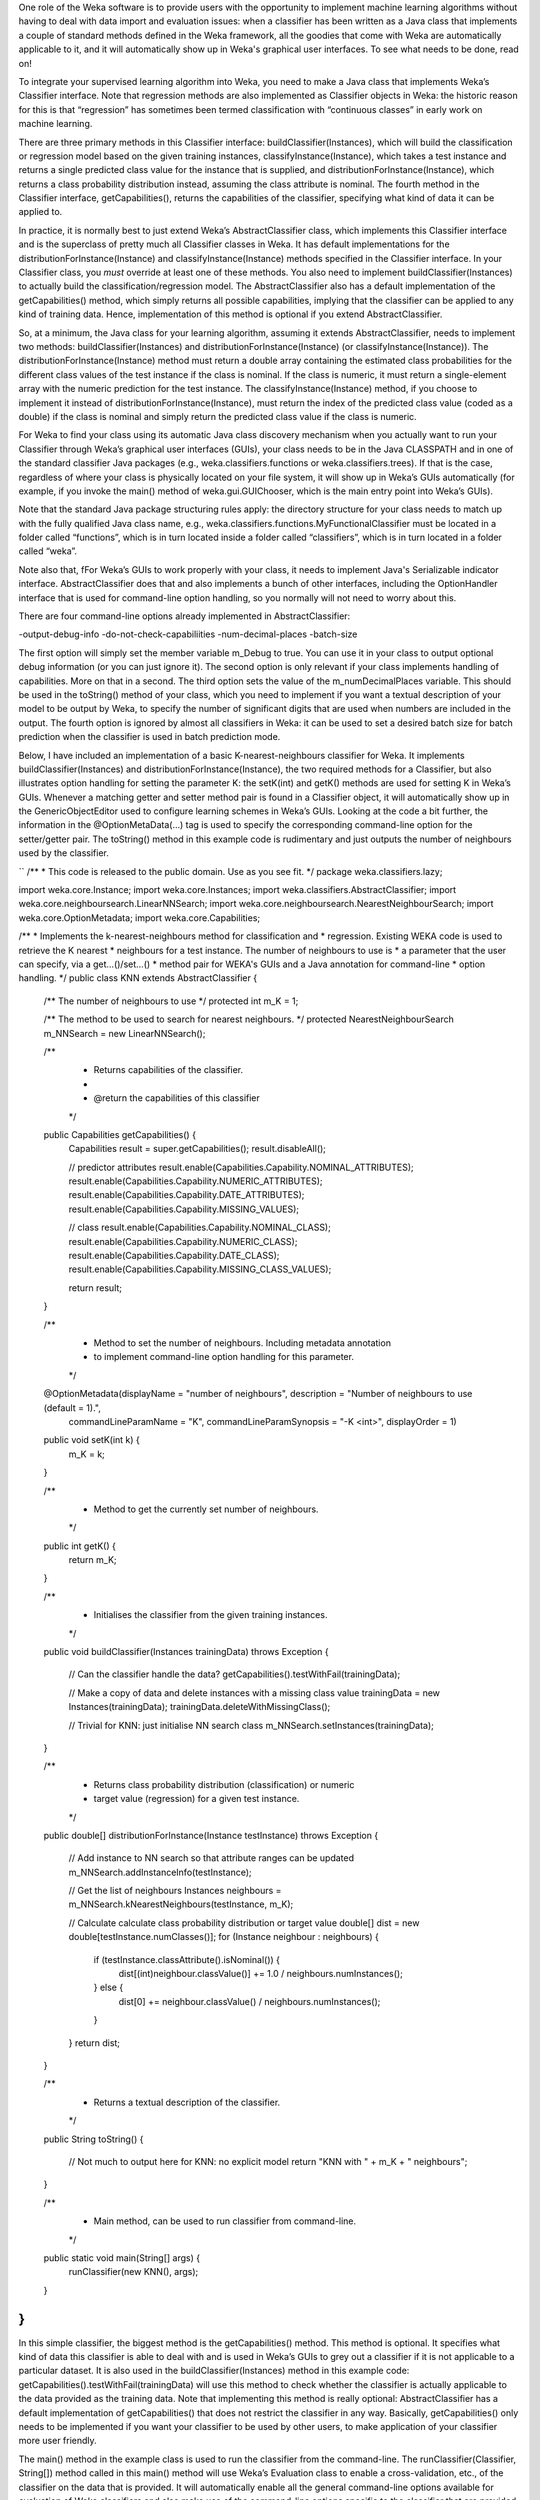 .. title: Making a Weka classifier
.. slug: 2018-10-08-making-a-weka-classifier
.. date: 2018-10-30 22:02:00 UTC+12:00
.. tags: github
.. author: eibe
.. description:
.. category: code

One role of the Weka software is to provide users with the opportunity to implement machine learning algorithms without having to deal with data import and evaluation issues: when a classifier has been written as a Java class that implements a couple of standard methods defined in the Weka framework, all the goodies that come with Weka are automatically applicable to it, and it will automatically show up in Weka's graphical user interfaces. To see what needs to be done, read on!

.. TEASER_END

To integrate your supervised learning algorithm into Weka, you need to make a Java class that implements Weka’s Classifier interface. Note that regression methods are also implemented as Classifier objects in Weka: the historic reason for this is that “regression” has sometimes been termed classification with “continuous classes” in early work on machine learning. 

There are three primary methods in this Classifier interface: buildClassifier(Instances), which will build the classification or regression model based on the given training instances, classifyInstance(Instance), which takes a test instance and returns a single predicted class value for the instance that is supplied, and distributionForInstance(Instance), which returns a class probability distribution instead, assuming the class attribute is nominal. The fourth method in the Classifier interface, getCapabilities(), returns the capabilities of the classifier, specifying what kind of data it can be applied to.

In practice, it is normally best to just extend Weka’s AbstractClassifier class, which implements this Classifier interface and is the superclass of pretty much all Classifier classes in Weka. It has default implementations for the distributionForInstance(Instance) and classifyInstance(Instance) methods specified in the Classifier interface. In your Classifier class, you *must* override at least one of these methods. You also need to implement buildClassifier(Instances) to actually build the classification/regression model. The AbstractClassifier also has a default implementation of the getCapabilities() method, which simply returns all possible capabilities, implying that the classifier can be applied to any kind of training data. Hence, implementation of this method is optional if you extend AbstractClassifier.

So, at a minimum, the Java class for your learning algorithm, assuming it extends AbstractClassifier, needs to implement two methods: buildClassifier(Instances) and distributionForInstance(Instance) (or classifyInstance(Instance)). The distributionForInstance(Instance) method must return a double array containing the estimated class probabilities for the different class values of the test instance if the class is nominal. If the class is numeric, it must return a single-element array with the numeric prediction for the test instance. The classifyInstance(Instance) method, if you choose to implement it instead of distributionForInstance(Instance), must return the index of the predicted class value (coded as a double) if the class is nominal and simply return the predicted class value if the class is numeric.

For Weka to find your class using its automatic Java class discovery mechanism when you actually want to run your Classifier through Weka’s graphical user interfaces (GUIs), your class needs to be in the Java CLASSPATH and in one of the standard classifier Java packages (e.g., weka.classifiers.functions or weka.classifiers.trees). If that is the case, regardless of where your class is physically located on your file system, it will show up in Weka’s GUIs automatically (for example, if you invoke the main() method of weka.gui.GUIChooser, which is the main entry point into Weka’s GUIs). 

Note that the standard Java package structuring rules apply: the directory structure for your class needs to match up with the fully qualified Java class name, e.g., weka.classifiers.functions.MyFunctionalClassifier must be located in a folder called “functions”, which is in turn located inside a folder called “classifiers”, which is in turn located in a folder called “weka”. 

Note also that, fFor Weka’s GUIs to work properly with your class, it needs to implement Java's Serializable indicator interface. AbstractClassifier does that and also implements a bunch of other interfaces, including the OptionHandler interface that is used for command-line option handling, so you normally will not need to worry about this. 

There are four command-line options already implemented in AbstractClassifier:

-output-debug-info
-do-not-check-capabiliities
-num-decimal-places
-batch-size

The first option will simply set the member variable m_Debug to true. You can use it in your class to output optional debug information (or you can just ignore it). The second option is only relevant if your class implements handling of capabilities. More on that in a second. The third option sets the value of the m_numDecimalPlaces variable. This should be used in the toString() method of your class, which you need to implement if you want a textual description of your model to be output by Weka, to specify the number of significant digits that are used when numbers are included in the output. The fourth option is ignored by almost all classifiers in Weka: it can be used to set a desired batch size for batch prediction when the classifier is used in batch prediction mode.

Below, I have included an implementation of a basic K-nearest-neighbours classifier for Weka. It implements buildClassifier(Instances) and distributionForInstance(Instance), the two required methods for a Classifier, but also illustrates option handling for setting the parameter K: the setK(int) and getK() methods are used for setting K in Weka’s GUIs. Whenever a matching getter and setter method pair is found in a Classifier object, it will automatically show up in the GenericObjectEditor used to configure learning schemes in Weka’s GUIs. Looking at the code a bit further, the information in the @OptionMetaData(…) tag is used to specify the corresponding command-line option for the setter/getter pair. The toString() method in this example code is rudimentary and just outputs the number of neighbours used by the classifier.

``
/**
* This code is released to the public domain. Use as you see fit.
*/
package weka.classifiers.lazy;

import weka.core.Instance;
import weka.core.Instances;
import weka.classifiers.AbstractClassifier;
import weka.core.neighboursearch.LinearNNSearch;
import weka.core.neighboursearch.NearestNeighbourSearch;
import weka.core.OptionMetadata;
import weka.core.Capabilities;

/**
* Implements the k-nearest-neighbours method for classification and
* regression.  Existing WEKA code is used to retrieve the K nearest
* neighbours for a test instance. The number of neighbours to use is
* a parameter that the user can specify, via a get...()/set...()
* method pair for WEKA's GUIs and a Java annotation for command-line
* option handling.
*/
public class KNN extends AbstractClassifier {

   /** The number of neighbours to use */
   protected int m_K = 1;

   /** The method to be used to search for nearest neighbours. */
   protected NearestNeighbourSearch m_NNSearch = new LinearNNSearch();

   /**
    * Returns capabilities of the classifier.
    *
    * @return the capabilities of this classifier
    */
   public Capabilities getCapabilities() {
       Capabilities result = super.getCapabilities();
       result.disableAll();

       // predictor attributes
       result.enable(Capabilities.Capability.NOMINAL_ATTRIBUTES);
       result.enable(Capabilities.Capability.NUMERIC_ATTRIBUTES);
       result.enable(Capabilities.Capability.DATE_ATTRIBUTES);
       result.enable(Capabilities.Capability.MISSING_VALUES);

       // class
       result.enable(Capabilities.Capability.NOMINAL_CLASS);
       result.enable(Capabilities.Capability.NUMERIC_CLASS);
       result.enable(Capabilities.Capability.DATE_CLASS);
       result.enable(Capabilities.Capability.MISSING_CLASS_VALUES);

       return result;
   }

   /**
    * Method to set the number of neighbours. Including metadata annotation
    * to implement command-line option handling for this parameter.
    */
   @OptionMetadata(displayName = "number of neighbours", description = "Number of neighbours to use (default = 1).", 
                   commandLineParamName = "K", commandLineParamSynopsis = "-K <int>", displayOrder = 1)
   public void setK(int k) {
       m_K = k;
   }

   /** 
    * Method to get the currently set number of neighbours.
    */
   public int getK() {
       return m_K;
   }

   /**
    * Initialises the classifier from the given training instances.
    */
   public void buildClassifier(Instances trainingData) throws Exception {

       // Can the classifier handle the data?
       getCapabilities().testWithFail(trainingData);

       // Make a copy of data and delete instances with a missing class value
       trainingData = new Instances(trainingData);
       trainingData.deleteWithMissingClass();

       // Trivial for KNN: just initialise NN search class
       m_NNSearch.setInstances(trainingData);
   }

   /**
    * Returns class probability distribution (classification) or numeric
    * target value (regression) for a given test instance.
    */
   public double[] distributionForInstance(Instance testInstance) throws Exception {

       // Add instance to NN search so that attribute ranges can be updated
       m_NNSearch.addInstanceInfo(testInstance);

       // Get the list of neighbours
       Instances neighbours = m_NNSearch.kNearestNeighbours(testInstance, m_K);

       // Calculate calculate class probability distribution or target value
       double[] dist = new double[testInstance.numClasses()];
       for (Instance neighbour : neighbours) {
           if (testInstance.classAttribute().isNominal()) {
               dist[(int)neighbour.classValue()] += 1.0 / neighbours.numInstances();
           } else {
               dist[0] += neighbour.classValue() / neighbours.numInstances();
           }
       }
       return dist;
   }

   /**
    * Returns a textual description of the classifier.
    */
   public String toString() {

       // Not much to output here for KNN: no explicit model
       return "KNN with " + m_K + " neighbours";
   }

   /**
    * Main method, can be used to run classifier from command-line.
    */
   public static void main(String[] args) {
       runClassifier(new KNN(), args);
   }
}
``

In this simple classifier, the biggest method is the getCapabilities() method. This method is optional. It specifies what kind of data this classifier is able to deal with and is used in Weka’s GUIs to grey out a classifier if it is not applicable to a particular dataset. It is also used in the buildClassifier(Instances) method in this example code: getCapabilities().testWithFail(trainingData) will use this method to check whether the classifier is actually applicable to the data provided as the training data. Note that implementing this method is really optional: AbstractClassifier has a default implementation of getCapabilities() that does not restrict the classifier in any way. Basically, getCapabilities() only needs to be implemented if you want your classifier to be used by other users, to make application of your classifier more user friendly.

The main() method in the example class is used to run the classifier from the command-line. The runClassifier(Classifier, String[]) method called in this main() method will use Weka’s Evaluation class to enable a cross-validation, etc., of the classifier on the data that is provided. It will automatically enable all the general command-line options available for evaluation of Weka classifiers and also make use of the command-line options specific to the classifier that are provided in the code for the classifier via the @OptionMetaData tag. Note that if you only want your classifier to be used in Weka’s GUIs, you do not need the main() method and you do not need the @OptionMetadata annotation either.

Below, I have also included a minimalist version of the example class that has the absolute minimum amount of code necessary to use the classifier in Weka’s GUIs. It would be enough to run experiments with the K-nearest-neighbour method in Weka’s Experimenter GUI, etc. As you can see, it is pretty straightforward to implement a classifier in Weka, particularly if you only want to quickly run some experiments with a learning algorithm that you have dreamed up!

``
package weka.classifiers.lazy;

import weka.core.Instance;
import weka.core.Instances;
import weka.classifiers.AbstractClassifier;
import weka.core.neighboursearch.LinearNNSearch;
import weka.core.neighboursearch.NearestNeighbourSearch;

public class KNNMinimal extends AbstractClassifier {

   protected int m_K = 1;

   protected NearestNeighbourSearch m_NNSearch = new LinearNNSearch();

   public void setK(int k) {
       m_K = k;
   }

   public int getK() {
       return m_K;
   }

   public void buildClassifier(Instances trainingData) throws Exception {

       trainingData = new Instances(trainingData);
       trainingData.deleteWithMissingClass();

       m_NNSearch.setInstances(trainingData);
   }

   public double[] distributionForInstance(Instance testInstance) throws Exception {

       m_NNSearch.addInstanceInfo(testInstance);

       Instances neighbours = m_NNSearch.kNearestNeighbours(testInstance, m_K);

       double[] dist = new double[testInstance.numClasses()];
       for (Instance neighbour : neighbours) {
           if (testInstance.classAttribute().isNominal()) {
               dist[(int)neighbour.classValue()] += 1.0 / neighbours.numInstances();
           } else {
               dist[0] += neighbour.classValue() / neighbours.numInstances();
           }
       }
       return dist;
   }
}
``

One more thing: if you want your class to be located in a new Java package that is not one of Weka’s standard packages for classifiers, you will need to make an appropriate version of the GenericPropertiesCreate.props file for Weka. For example, the RPlugin package for Weka defines a new weka.classifiers.mlr package and has the following info in the GenericPropertiesCreator.props file:

``
weka.classifiers.Classifier=\
weka.classifiers.mlr
``

That is it for me for today. Hope you found this useful.
